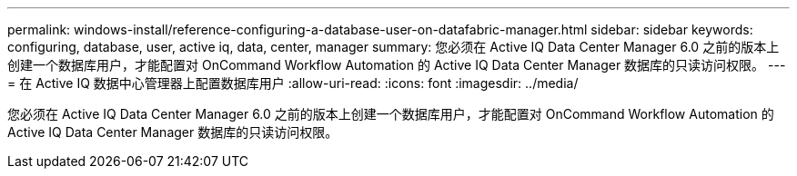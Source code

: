 ---
permalink: windows-install/reference-configuring-a-database-user-on-datafabric-manager.html 
sidebar: sidebar 
keywords: configuring, database, user, active iq, data, center, manager 
summary: 您必须在 Active IQ Data Center Manager 6.0 之前的版本上创建一个数据库用户，才能配置对 OnCommand Workflow Automation 的 Active IQ Data Center Manager 数据库的只读访问权限。 
---
= 在 Active IQ 数据中心管理器上配置数据库用户
:allow-uri-read: 
:icons: font
:imagesdir: ../media/


[role="lead"]
您必须在 Active IQ Data Center Manager 6.0 之前的版本上创建一个数据库用户，才能配置对 OnCommand Workflow Automation 的 Active IQ Data Center Manager 数据库的只读访问权限。

